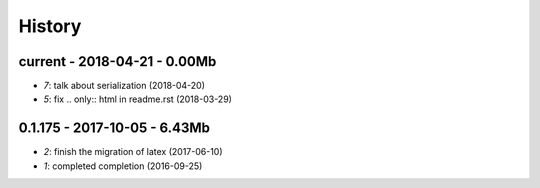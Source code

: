 
.. _l-HISTORY:

=======
History
=======

current - 2018-04-21 - 0.00Mb
=============================

* `7`: talk about serialization (2018-04-20)
* `5`: fix .. only:: html in readme.rst (2018-03-29)

0.1.175 - 2017-10-05 - 6.43Mb
=============================

* `2`: finish the migration of latex (2017-06-10)
* `1`: completed completion (2016-09-25)
